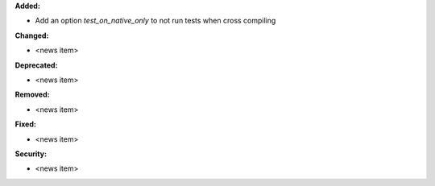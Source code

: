 **Added:**

* Add an option `test_on_native_only` to not run tests when cross compiling

**Changed:**

* <news item>

**Deprecated:**

* <news item>

**Removed:**

* <news item>

**Fixed:**

* <news item>

**Security:**

* <news item>

